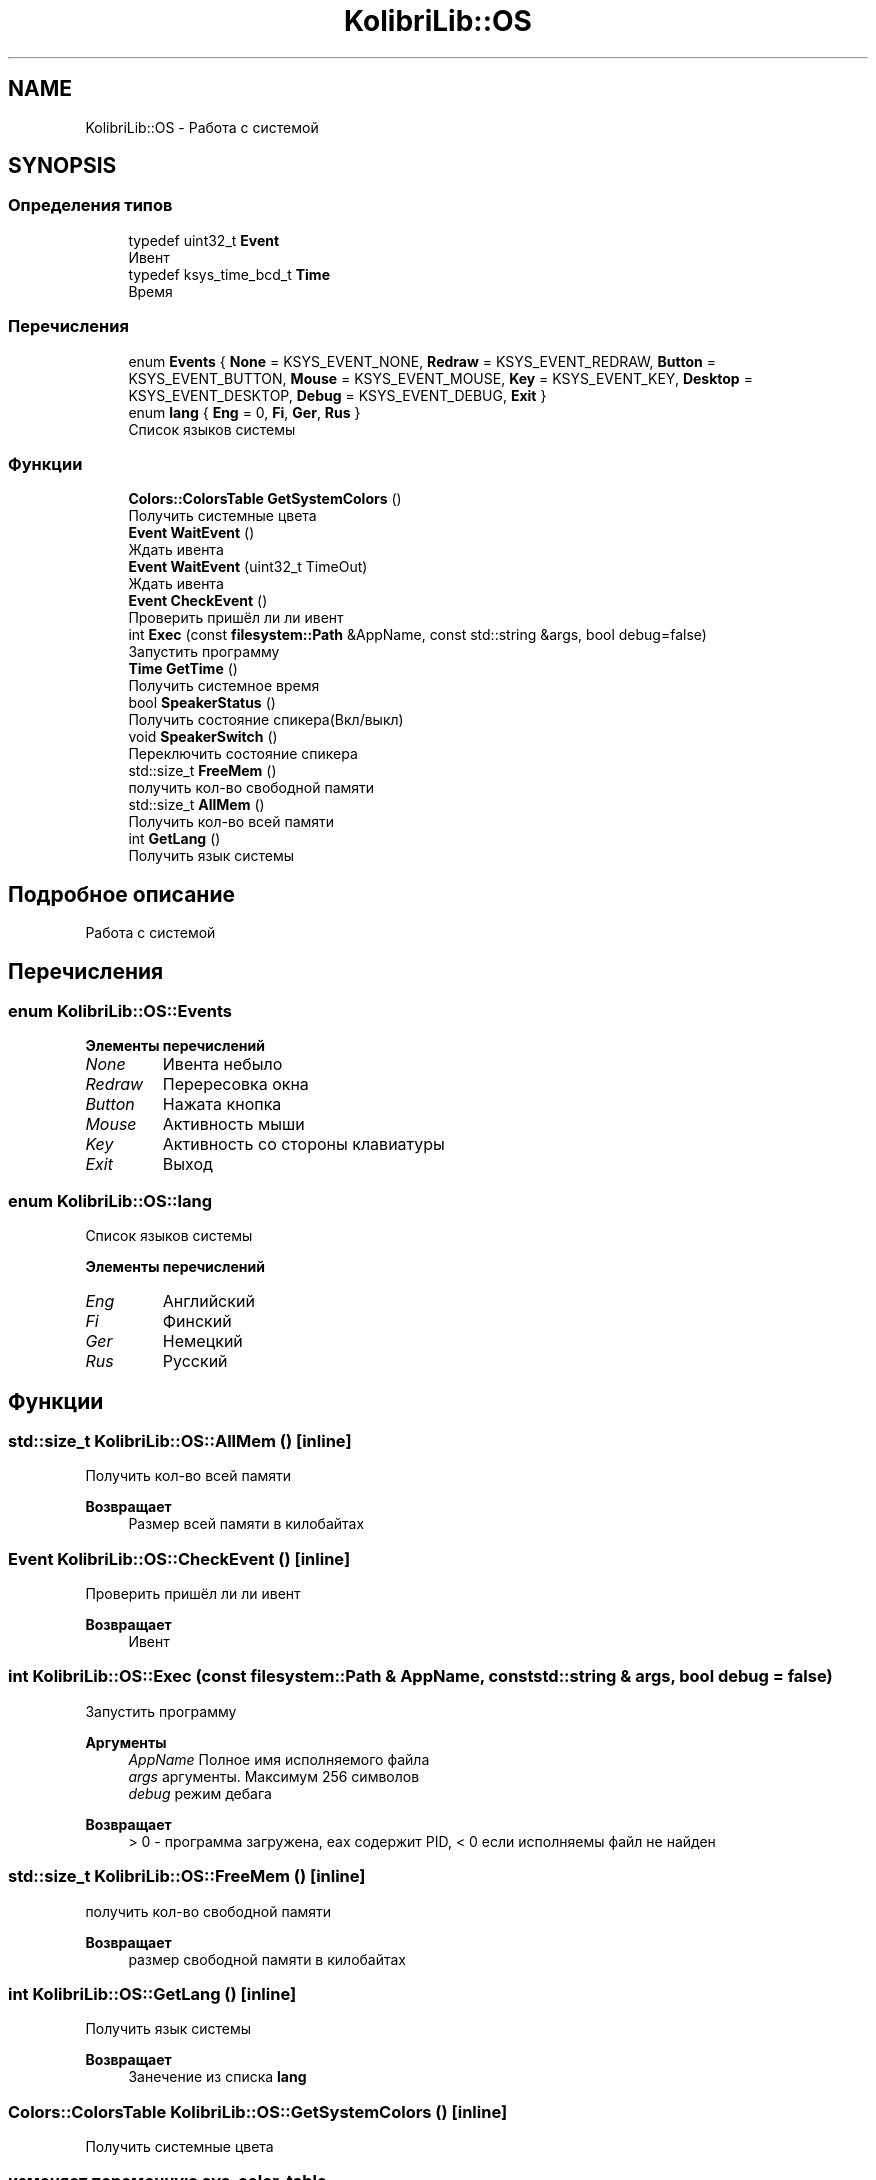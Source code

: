 .TH "KolibriLib::OS" 3 "KolibriLib" \" -*- nroff -*-
.ad l
.nh
.SH NAME
KolibriLib::OS \- Работа с системой  

.SH SYNOPSIS
.br
.PP
.SS "Определения типов"

.in +1c
.ti -1c
.RI "typedef uint32_t \fBEvent\fP"
.br
.RI "Ивент "
.ti -1c
.RI "typedef ksys_time_bcd_t \fBTime\fP"
.br
.RI "Время "
.in -1c
.SS "Перечисления"

.in +1c
.ti -1c
.RI "enum \fBEvents\fP { \fBNone\fP = KSYS_EVENT_NONE, \fBRedraw\fP = KSYS_EVENT_REDRAW, \fBButton\fP = KSYS_EVENT_BUTTON, \fBMouse\fP = KSYS_EVENT_MOUSE, \fBKey\fP = KSYS_EVENT_KEY, \fBDesktop\fP = KSYS_EVENT_DESKTOP, \fBDebug\fP = KSYS_EVENT_DEBUG, \fBExit\fP }"
.br
.ti -1c
.RI "enum \fBlang\fP { \fBEng\fP = 0, \fBFi\fP, \fBGer\fP, \fBRus\fP }"
.br
.RI "Список языков системы "
.in -1c
.SS "Функции"

.in +1c
.ti -1c
.RI "\fBColors::ColorsTable\fP \fBGetSystemColors\fP ()"
.br
.RI "Получить системные цвета "
.ti -1c
.RI "\fBEvent\fP \fBWaitEvent\fP ()"
.br
.RI "Ждать ивента "
.ti -1c
.RI "\fBEvent\fP \fBWaitEvent\fP (uint32_t TimeOut)"
.br
.RI "Ждать ивента "
.ti -1c
.RI "\fBEvent\fP \fBCheckEvent\fP ()"
.br
.RI "Проверить пришёл ли ли ивент "
.ti -1c
.RI "int \fBExec\fP (const \fBfilesystem::Path\fP &AppName, const std::string &args, bool debug=false)"
.br
.RI "Запустить программу "
.ti -1c
.RI "\fBTime\fP \fBGetTime\fP ()"
.br
.RI "Получить системное время "
.ti -1c
.RI "bool \fBSpeakerStatus\fP ()"
.br
.RI "Получить состояние спикера(Вкл/выкл) "
.ti -1c
.RI "void \fBSpeakerSwitch\fP ()"
.br
.RI "Переключить состояние спикера "
.ti -1c
.RI "std::size_t \fBFreeMem\fP ()"
.br
.RI "получить кол-во свободной памяти "
.ti -1c
.RI "std::size_t \fBAllMem\fP ()"
.br
.RI "Получить кол-во всей памяти "
.ti -1c
.RI "int \fBGetLang\fP ()"
.br
.RI "Получить язык системы "
.in -1c
.SH "Подробное описание"
.PP 
Работа с системой 
.SH "Перечисления"
.PP 
.SS "enum \fBKolibriLib::OS::Events\fP"

.PP
\fBЭлементы перечислений\fP
.in +1c
.TP
\fB\fINone \fP\fP
Ивента небыло 
.TP
\fB\fIRedraw \fP\fP
Перересовка окна 
.TP
\fB\fIButton \fP\fP
Нажата кнопка 
.TP
\fB\fIMouse \fP\fP
Активность мыши 
.TP
\fB\fIKey \fP\fP
Активность со стороны клавиатуры 
.TP
\fB\fIExit \fP\fP
Выход 
.SS "enum \fBKolibriLib::OS::lang\fP"

.PP
Список языков системы 
.PP
\fBЭлементы перечислений\fP
.in +1c
.TP
\fB\fIEng \fP\fP
Английский 
.TP
\fB\fIFi \fP\fP
Финский 
.TP
\fB\fIGer \fP\fP
Немецкий 
.TP
\fB\fIRus \fP\fP
Русский 
.SH "Функции"
.PP 
.SS "std::size_t KolibriLib::OS::AllMem ()\fR [inline]\fP"

.PP
Получить кол-во всей памяти 
.PP
\fBВозвращает\fP
.RS 4
Размер всей памяти в килобайтах 
.RE
.PP

.SS "\fBEvent\fP KolibriLib::OS::CheckEvent ()\fR [inline]\fP"

.PP
Проверить пришёл ли ли ивент 
.PP
\fBВозвращает\fP
.RS 4
Ивент 
.RE
.PP

.SS "int KolibriLib::OS::Exec (const \fBfilesystem::Path\fP & AppName, const std::string & args, bool debug = \fRfalse\fP)"

.PP
Запустить программу 
.PP
\fBАргументы\fP
.RS 4
\fIAppName\fP Полное имя исполняемого файла 
.br
\fIargs\fP аргументы\&. Максимум 256 символов 
.br
\fIdebug\fP режим дебага 
.RE
.PP
\fBВозвращает\fP
.RS 4
> 0 - программа загружена, eax содержит PID, < 0 если исполняемы файл не найден 
.RE
.PP

.SS "std::size_t KolibriLib::OS::FreeMem ()\fR [inline]\fP"

.PP
получить кол-во свободной памяти 
.PP
\fBВозвращает\fP
.RS 4
размер свободной памяти в килобайтах 
.RE
.PP

.SS "int KolibriLib::OS::GetLang ()\fR [inline]\fP"

.PP
Получить язык системы 
.PP
\fBВозвращает\fP
.RS 4
Занечение из списка \fBlang\fP
.RE
.PP

.SS "\fBColors::ColorsTable\fP KolibriLib::OS::GetSystemColors ()\fR [inline]\fP"

.PP
Получить системные цвета 
.SS "изменяет переменную \fBsys_color_table\fP"
\fBВозвращает\fP
.RS 4
Таблица системных цветов 
.RE
.PP

.SS "\fBTime\fP KolibriLib::OS::GetTime ()\fR [inline]\fP"

.PP
Получить системное время 
.PP
\fBВозвращает\fP
.RS 4

.RE
.PP

.SS "bool KolibriLib::OS::SpeakerStatus ()\fR [inline]\fP"

.PP
Получить состояние спикера(Вкл/выкл) 
.PP
\fBВозвращает\fP
.RS 4
true если спикер разрешён, иначе false 
.RE
.PP

.SS "\fBEvent\fP KolibriLib::OS::WaitEvent ()\fR [inline]\fP"

.PP
Ждать ивента 
.PP
\fBВозвращает\fP
.RS 4
Ивент 
.RE
.PP

.SS "\fBEvent\fP KolibriLib::OS::WaitEvent (uint32_t TimeOut)\fR [inline]\fP"

.PP
Ждать ивента 
.PP
\fBАргументы\fP
.RS 4
\fIТаймаут\fP (в 1/100 секунды), время сколько ждать 
.RE
.PP
\fBВозвращает\fP
.RS 4
Ивент 
.RE
.PP

.SH "Автор"
.PP 
Автоматически создано Doxygen для KolibriLib из исходного текста\&.
